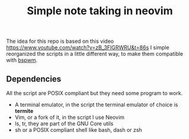 #+TITLE: Simple note taking in neovim

The idea for this repo is based on this video [[https://www.youtube.com/watch?v=zB_3FIGRWRU&t=86s]]
I simple reorganized the scripts in a little different way, to make them compatible with
[[https://github.com/baskerville/bspwm][bspwm]].
** Dependencies
   All the script are POSIX compliant but they need some program to work.
   - A terminal emulator, in the script the terminal emulator of choice is *termite*
   - Vim, or a fork of it, in the script I use Neovim
   - ls, tr, they are part of the GNU Core utils
   - sh or a POSIX compliant shell like bash, dash or zsh 
